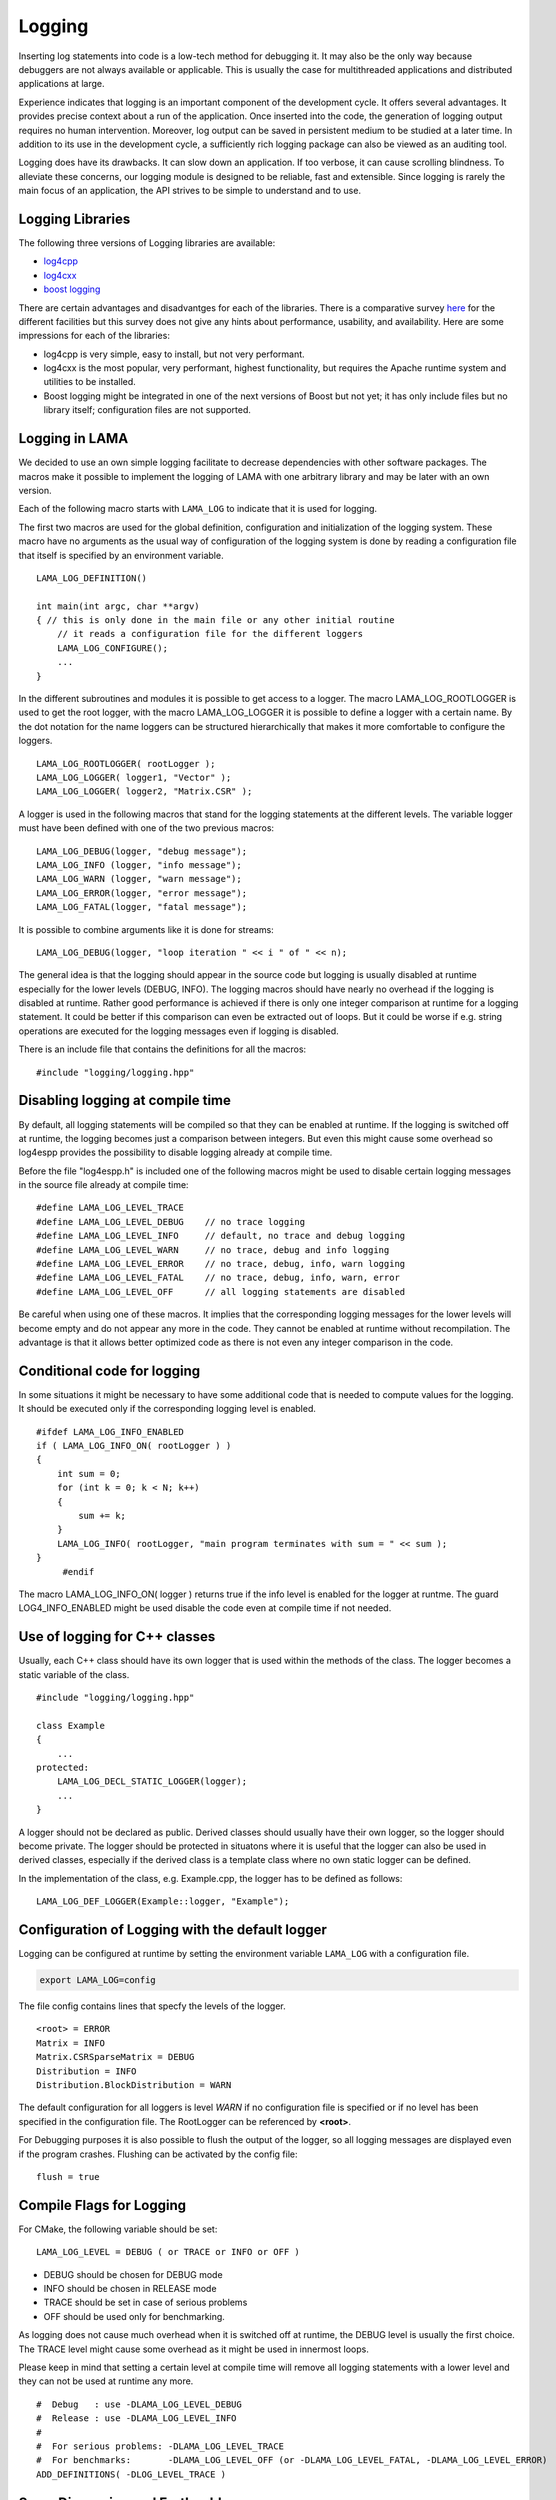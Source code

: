 Logging
=======

Inserting log statements into code is a low-tech method for debugging it. It may also be the only way because
debuggers are not always available or applicable. This is usually the case for multithreaded applications and
distributed applications at large.

Experience indicates that logging is an important component of the development cycle. It offers several
advantages. It provides precise context about a run of the application. Once inserted into the code, the
generation of logging output requires no human intervention. Moreover, log output can be saved in persistent
medium to be studied at a later time. In addition to its use in the development cycle, a sufficiently rich
logging package can also be viewed as an auditing tool.

Logging does have its drawbacks. It can slow down an application. If too verbose, it can cause scrolling
blindness. To alleviate these concerns, our logging module is designed to be reliable, fast and extensible.
Since logging is rarely the main focus of an application, the API strives to be simple to understand and to
use.

Logging Libraries
-----------------

The following three versions of Logging libraries are available:

- `log4cpp`_
- `log4cxx`_
- `boost logging <http://boost-log.sourceforge.net/libs/log/doc/html/index.html>`_

.. _log4cpp: http://log4cpp.sourceforge.net/
.. _log4cxx: http://logging.apache.org/log4cxx/

There are certain advantages and disadvantges for each of the libraries.
There is a comparative survey `here`__ for the different facilities but this survey does not give any hints
about performance, usability, and availability. Here are some impressions for each of the libraries:

__ http://log4cpp.hora-obscura.de/index.php/LoggingLibraryForCpp

- log4cpp is very simple, easy to install, but not very performant.

- log4cxx is the most popular, very performant, highest functionality, but requires the Apache runtime system
  and utilities to be installed.
  
- Boost logging might be integrated in one of the next versions of Boost but not yet; it has only include
  files but no library itself; configuration files are not supported.

Logging in LAMA
---------------

We decided to use an own simple logging facilitate to decrease dependencies with other software packages.
The macros make it possible to implement the logging of LAMA with one arbitrary library and may be later
with an own version.

Each of the following macro starts with ``LAMA_LOG`` to indicate that it is used for logging.

The first two macros are used for the global definition, configuration and initialization of the logging
system. These macro have no arguments as the usual way of configuration of the logging system is done by
reading a configuration file that itself is specified by an environment variable.

::

	LAMA_LOG_DEFINITION()
   
	int main(int argc, char **argv)
	{ // this is only done in the main file or any other initial routine
	    // it reads a configuration file for the different loggers
	    LAMA_LOG_CONFIGURE();
	    ...
	}

In the different subroutines and modules it is possible to get access to a logger. The macro LAMA_LOG_ROOTLOGGER
is used to get the root logger, with the macro LAMA_LOG_LOGGER it is possible to define a logger with a certain
name. By the dot notation for the name loggers can be structured hierarchically that makes it more
comfortable to configure the loggers.

::

	LAMA_LOG_ROOTLOGGER( rootLogger );
	LAMA_LOG_LOGGER( logger1, "Vector" ); 
	LAMA_LOG_LOGGER( logger2, "Matrix.CSR" );

A logger is used in the following macros that stand for the logging statements at the different levels. The
variable logger must have been defined with one of the two previous macros:

::

	LAMA_LOG_DEBUG(logger, "debug message");
	LAMA_LOG_INFO (logger, "info message");
	LAMA_LOG_WARN (logger, "warn message");
	LAMA_LOG_ERROR(logger, "error message");
	LAMA_LOG_FATAL(logger, "fatal message");

It is possible to combine arguments like it is done for streams:

::

	LAMA_LOG_DEBUG(logger, "loop iteration " << i " of " << n);

The general idea is that the logging should appear in the source code but logging is usually disabled at
runtime especially for the lower levels (DEBUG, INFO).
The logging macros should have nearly no overhead if the logging is disabled at runtime. 
Rather good performance is achieved if there is only one integer comparison at runtime for a logging statement. 
It could be better if this comparison can even be extracted out of loops. But it could be worse if e.g. string
operations are executed for the logging messages even if logging is disabled.

There is an include file that contains the definitions for all the macros:

::

	#include "logging/logging.hpp"

Disabling logging at compile time
---------------------------------

By default, all logging statements will be compiled so that they can be enabled at runtime. If the logging
is switched off at runtime, the logging becomes just a comparison between integers. But even this might
cause some overhead so log4espp provides the possibility to disable logging already at compile time.

Before the file "log4espp.h" is included one of the following macros might be used to disable certain logging
messages in the source file already at compile time:

::

	#define LAMA_LOG_LEVEL_TRACE
	#define LAMA_LOG_LEVEL_DEBUG    // no trace logging
	#define LAMA_LOG_LEVEL_INFO     // default, no trace and debug logging
	#define LAMA_LOG_LEVEL_WARN     // no trace, debug and info logging
	#define LAMA_LOG_LEVEL_ERROR    // no trace, debug, info, warn logging
	#define LAMA_LOG_LEVEL_FATAL    // no trace, debug, info, warn, error
	#define LAMA_LOG_LEVEL_OFF      // all logging statements are disabled

Be careful when using one of these macros. It implies that the corresponding logging messages for the lower
levels will become empty and do not appear any more in the code. They cannot be enabled at runtime without
recompilation. The advantage is that it allows better optimized code as there is not even any integer
comparison in the code.

Conditional code for logging
----------------------------

In some situations it might be necessary to have some additional code that is needed to compute values for
the logging. It should be executed only if the corresponding logging level is enabled.

::

   #ifdef LAMA_LOG_INFO_ENABLED
   if ( LAMA_LOG_INFO_ON( rootLogger ) )
   {
       int sum = 0;
       for (int k = 0; k < N; k++)
       {
           sum += k;
       }
       LAMA_LOG_INFO( rootLogger, "main program terminates with sum = " << sum );
   }
	#endif

The macro LAMA_LOG_INFO_ON( logger ) returns true if the info level is enabled for the logger at runtme. The
guard LOG4_INFO_ENABLED might be used disable the code even at compile time if not needed.

Use of logging for C++ classes
------------------------------

Usually, each C++ class should have its own logger that is used within the methods of the class. 
The logger becomes a static variable of the class.

::

   #include "logging/logging.hpp"
   
   class Example
   {
       ...
   protected: 
       LAMA_LOG_DECL_STATIC_LOGGER(logger);
       ...
   }

A logger should not be declared as public. Derived classes should usually have their own logger, 
so the logger should become private. The logger should be protected in situatons  where it is 
useful that the logger can also be used in derived classes, especially if the derived class is 
a template class where no own static logger can be defined. 

In the implementation of the class, e.g. Example.cpp, the logger has to be defined as follows:

::

	LAMA_LOG_DEF_LOGGER(Example::logger, "Example");
 
Configuration of Logging with the default logger
------------------------------------------------

Logging can be configured at runtime by setting the environment variable ``LAMA_LOG`` with a configuration file.

.. code-block:: bash

	export LAMA_LOG=config

The file config contains lines that specfy the levels of the logger.

::

	<root> = ERROR
	Matrix = INFO
	Matrix.CSRSparseMatrix = DEBUG
	Distribution = INFO
	Distribution.BlockDistribution = WARN

The default configuration for all loggers is level *WARN* if no configuration file is specified or if no
level has been specified in the configuration file. The RootLogger can be referenced by **<root>**.

For Debugging purposes it is also possible to flush the output of the logger, so all logging messages are
displayed even if the program crashes. Flushing can be activated by the config file:

::
	
	flush = true

Compile Flags for Logging
-------------------------

For CMake, the following variable should be set::

  LAMA_LOG_LEVEL = DEBUG ( or TRACE or INFO or OFF )

- DEBUG should be chosen for DEBUG mode
- INFO should be chosen in RELEASE mode
- TRACE should be set in case of serious problems
- OFF should be used only for benchmarking.

As logging does not cause much overhead when it is switched off at runtime, the DEBUG level is 
usually the first choice. The TRACE level might cause some overhead as it might be used in 
innermost loops.

Please keep in mind that setting a certain level at compile time will remove all logging statements with a
lower level and they can not be used at runtime any more.
 
::

	#  Debug   : use -DLAMA_LOG_LEVEL_DEBUG
	#  Release : use -DLAMA_LOG_LEVEL_INFO
	#
	#  For serious problems: -DLAMA_LOG_LEVEL_TRACE
	#  For benchmarks:       -DLAMA_LOG_LEVEL_OFF (or -DLAMA_LOG_LEVEL_FATAL, -DLAMA_LOG_LEVEL_ERROR)
	ADD_DEFINITIONS( -DLOG_LEVEL_TRACE )

Some Discussion and Further Ideas
---------------------------------

- We need some more appropriate logging levels for user output in solvers
- One idea was to set logging levels for individual objects instead of classes. This idea seemed to be nice
  but has two major problems. The first one is an efficiency reason as each construction of an object requires
  a not very cheap access to the logger in the logger hierarchy. The second one is that the  configuration of
  loggers for individual objects is not practical as objects have no individual names.
